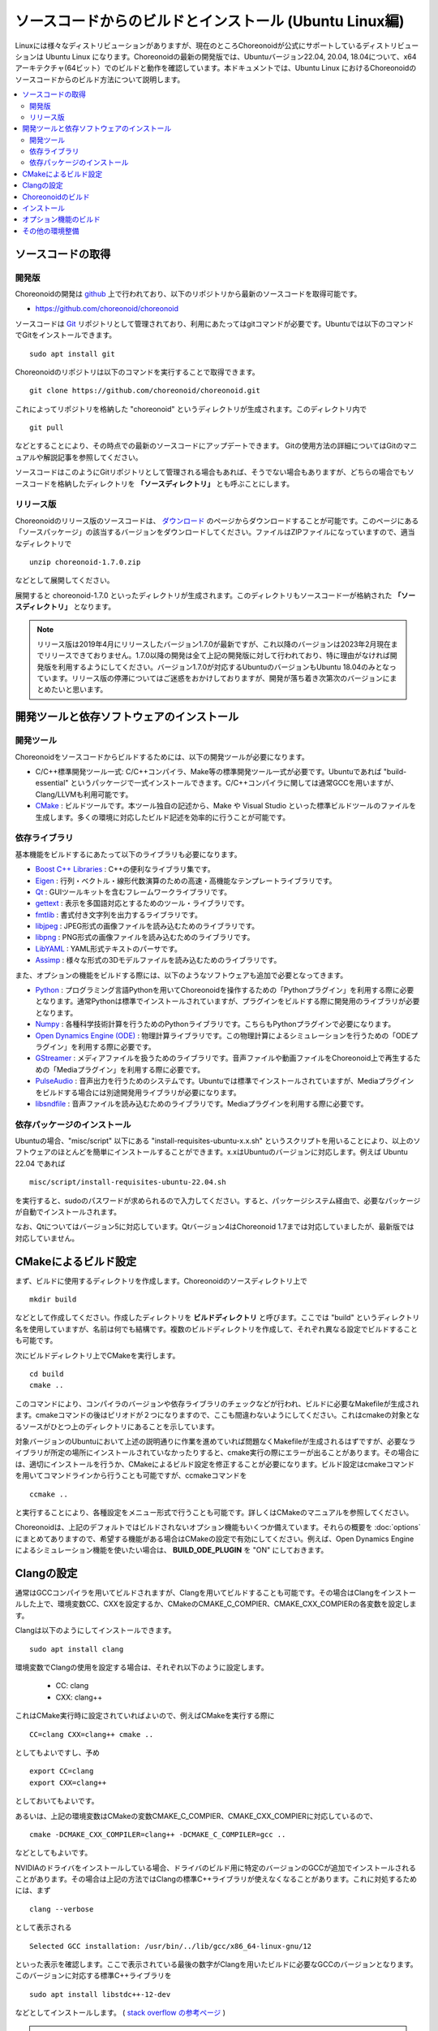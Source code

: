 ソースコードからのビルドとインストール (Ubuntu Linux編)
=======================================================

.. sectionauthor:: 中岡 慎一郎 <s.nakaoka@aist.go.jp>

Linuxには様々なディストリビューションがありますが、現在のところChoreonoidが公式にサポートしているディストリビューションは Ubuntu Linux になります。Choreonoidの最新の開発版では、Ubuntuバージョン22.04, 20.04, 18.04について、x64アーキテクチャ(64ビット）でのビルドと動作を確認しています。本ドキュメントでは、Ubuntu Linux におけるChoreonoidのソースコードからのビルド方法について説明します。

.. contents::
   :local:

.. highlight:: sh

ソースコードの取得
------------------

開発版
~~~~~~

Choreonoidの開発は `github <https://github.com/>`_ 上で行われており、以下のリポジトリから最新のソースコードを取得可能です。

- https://github.com/choreonoid/choreonoid

ソースコードは `Git <http://git-scm.com/>`_ リポジトリとして管理されており、利用にあたってはgitコマンドが必要です。Ubuntuでは以下のコマンドでGitをインストールできます。 ::

 sudo apt install git

Choreonoidのリポジトリは以下のコマンドを実行することで取得できます。 ::

 git clone https://github.com/choreonoid/choreonoid.git

これによってリポジトリを格納した "choreonoid" というディレクトリが生成されます。このディレクトリ内で ::

 git pull

などとすることにより、その時点での最新のソースコードにアップデートできます。
Gitの使用方法の詳細についてはGitのマニュアルや解説記事を参照してください。

ソースコードはこのようにGitリポジトリとして管理される場合もあれば、そうでない場合もありますが、どちらの場合でもソースコードを格納したディレクトリを **「ソースディレクトリ」** とも呼ぶことにします。


リリース版
~~~~~~~~~~

Choreonoidのリリース版のソースコードは、 `ダウンロード <http://choreonoid.org/ja/download.html>`_ のページからダウンロードすることが可能です。このページにある「ソースパッケージ」の該当するバージョンをダウンロードしてください。ファイルはZIPファイルになっていますので、適当なディレクトリで ::

 unzip choreonoid-1.7.0.zip

などとして展開してください。

展開すると choreonoid-1.7.0 といったディレクトリが生成されます。このディレクトリもソースコード一が格納された **「ソースディレクトリ」** となります。

.. note:: リリース版は2019年4月にリリースしたバージョン1.7.0が最新ですが、これ以降のバージョンは2023年2月現在までリリースできておりません。1.7.0以降の開発は全て上記の開発版に対して行われており、特に理由がなければ開発版を利用するようにしてください。バージョン1.7.0が対応するUbuntuのバージョンもUbuntu 18.04のみとなっています。リリース版の停滞についてはご迷惑をおかけしておりますが、開発が落ち着き次第次のバージョンにまとめたいと思います。


開発ツールと依存ソフトウェアのインストール
------------------------------------------

開発ツール
~~~~~~~~~~

Choreonoidをソースコードからビルドするためには、以下の開発ツールが必要になります。

- C/C++標準開発ツール一式: C/C++コンパイラ、Make等の標準開発ツール一式が必要です。Ubuntuであれば "build-essential" というパッケージで一式インストールできます。C/C++コンパイラに関しては通常GCCを用いますが、Clang/LLVMも利用可能です。
- `CMake <http://www.cmake.org/>`_ :  ビルドツールです。本ツール独自の記述から、Make や Visual Studio といった標準ビルドツールのファイルを生成します。多くの環境に対応したビルド記述を効率的に行うことが可能です。

依存ライブラリ
~~~~~~~~~~~~~~  
  
基本機能をビルドするにあたって以下のライブラリも必要になります。

* `Boost C++ Libraries <http://www.boost.org/>`_ : C++の便利なライブラリ集です。
* `Eigen <eigen.tuxfamily.org>`_ : 行列・ベクトル・線形代数演算のための高速・高機能なテンプレートライブラリです。
* `Qt <http://qt-project.org/>`_ : GUIツールキットを含むフレームワークライブラリです。
* `gettext <http://www.gnu.org/s/gettext/>`_ : 表示を多国語対応とするためのツール・ライブラリです。
* `fmtlib <https://github.com/fmtlib/fmt>`_ : 書式付き文字列を出力するライブラリです。
* `libjpeg <http://libjpeg.sourceforge.net/>`_ : JPEG形式の画像ファイルを読み込むためのライブラリです。
* `libpng <http://www.libpng.org/pub/png/libpng.html>`_ : PNG形式の画像ファイルを読み込むためのライブラリです。
* `LibYAML <http://pyyaml.org/wiki/LibYAML>`_ : YAML形式テキストのパーサです。
* `Assimp <http://assimp.sourceforge.net/>`_ : 様々な形式の3Dモデルファイルを読み込むためのライブラリです。

また、オプションの機能をビルドする際には、以下のようなソフトウェアも追加で必要となってきます。

* `Python <https://www.python.org/>`_ : プログラミング言語Pythonを用いてChoreonoidを操作するための「Pythonプラグイン」を利用する際に必要となります。通常Pythonは標準でインストールされていますが、プラグインをビルドする際に開発用のライブラリが必要となります。
* `Numpy <http://www.numpy.org/>`_ : 各種科学技術計算を行うためのPythonライブラリです。こちらもPythonプラグインで必要になります。
* `Open Dynamics Engine (ODE) <http://www.ode.org/>`_ : 物理計算ライブラリです。この物理計算によるシミュレーションを行うための「ODEプラグイン」を利用する際に必要です。
* `GStreamer <http://gstreamer.freedesktop.org/>`_ : メディアファイルを扱うためのライブラリです。音声ファイルや動画ファイルをChoreonoid上で再生するための「Mediaプラグイン」を利用する際に必要です。
* `PulseAudio <http://www.freedesktop.org/wiki/Software/PulseAudio/>`_ : 音声出力を行うためのシステムです。Ubuntuでは標準でインストールされていますが、Mediaプラグインをビルドする場合には別途開発用ライブラリが必要になります。
* `libsndfile <http://www.mega-nerd.com/libsndfile/>`_ : 音声ファイルを読み込むためのライブラリです。Mediaプラグインを利用する際に必要です。

.. _build-ubuntu-install-packages:

依存パッケージのインストール
~~~~~~~~~~~~~~~~~~~~~~~~~~~~
  
Ubuntuの場合、"misc/script" 以下にある "install-requisites-ubuntu-x.x.sh" というスクリプトを用いることにより、以上のソフトウェアのほとんどを簡単にインストールすることができます。x.xはUbuntuのバージョンに対応します。例えば Ubuntu 22.04 であれば ::

 misc/script/install-requisites-ubuntu-22.04.sh

を実行すると、sudoのパスワードが求められるので入力してください。すると、パッケージシステム経由で、必要なパッケージが自動でインストールされます。

なお、Qtについてはバージョン5に対応しています。Qtバージョン4はChoreonoid 1.7までは対応していましたが、最新版では対応していません。

.. _build-ubuntu-cmake:
	  
CMakeによるビルド設定
---------------------

まず、ビルドに使用するディレクトリを作成します。Choreonoidのソースディレクトリ上で ::

 mkdir build

などとして作成してください。作成したディレクトリを **ビルドディレクトリ** と呼びます。ここでは "build" というディレクトリ名を使用していますが、名前は何でも結構です。複数のビルドディレクトリを作成して、それぞれ異なる設定でビルドすることも可能です。

次にビルドディレクトリ上でCMakeを実行します。 ::

 cd build
 cmake ..

このコマンドにより、コンパイラのバージョンや依存ライブラリのチェックなどが行われ、ビルドに必要なMakefileが生成されます。cmakeコマンドの後はピリオドが２つになりますので、ここも間違わないようにしてください。これはcmakeの対象となるソースがひとつ上のディレクトリにあることを示しています。

対象バージョンのUbuntuにおいて上述の説明通りに作業を進めていれば問題なくMakefileが生成されるはずですが、必要なライブラリが所定の場所にインストールされていなかったりすると、cmake実行の際にエラーが出ることがあります。その場合には、適切にインストールを行うか、CMakeによるビルド設定を修正することが必要になります。ビルド設定はcmakeコマンドを用いてコマンドラインから行うことも可能ですが、ccmakeコマンドを ::

 ccmake ..

と実行することにより、各種設定をメニュー形式で行うことも可能です。詳しくはCMakeのマニュアルを参照してください。

Choreonoidは、上記のデフォルトではビルドされないオプション機能もいくつか備えています。それらの概要を :doc:`options` にまとめてありますので、希望する機能がある場合はCMakeの設定で有効にしてください。例えば、Open Dynamics Engine によるシミュレーション機能を使いたい場合は、 **BUILD_ODE_PLUGIN** を "ON" にしておきます。


Clangの設定
-----------

通常はGCCコンパイラを用いてビルドされますが、Clangを用いてビルドすることも可能です。その場合はClangをインストールした上で、環境変数CC、CXXを設定するか、CMakeのCMAKE_C_COMPIER、CMAKE_CXX_COMPIERの各変数を設定します。

Clangは以下のようにしてインストールできます。 ::

 sudo apt install clang

環境変数でClangの使用を設定する場合は、それぞれ以下のように設定します。

 * CC: clang
 * CXX: clang++

これはCMake実行時に設定されていればよいので、例えばCMakeを実行する際に ::

 CC=clang CXX=clang++ cmake ..

としてもよいですし、予め ::

 export CC=clang
 export CXX=clang++

としておいてもよいです。

あるいは、上記の環境変数はCMakeの変数CMAKE_C_COMPIER、CMAKE_CXX_COMPIERに対応しているので、 ::

 cmake -DCMAKE_CXX_COMPILER=clang++ -DCMAKE_C_COMPILER=gcc ..

などとしてもよいです。

NVIDIAのドライバをインストールしている場合、ドライバのビルド用に特定のバージョンのGCCが追加でインストールされることがあります。その場合は上記の方法ではClangの標準C++ライブラリが使えなくなることがあります。これに対処するためには、まず ::

 clang --verbose

として表示される ::

 Selected GCC installation: /usr/bin/../lib/gcc/x86_64-linux-gnu/12

といった表示を確認します。ここで表示されている最後の数字がClangを用いたビルドに必要なGCCのバージョンとなります。このバージョンに対応する標準C++ライブラリを ::

 sudo apt install libstdc++-12-dev

などとしてインストールします。 ( `stack overflow の参考ページ <https://stackoverflow.com/questions/74543715/usr-bin-ld-cannot-find-lstdc-no-such-file-or-directory-on-running-flutte>`_  )

.. note:: Clangでビルドする場合、環境やClangのバージョンによってはRange sensorのシミュレーションがうまくいかない不具合が発生しますのでご注意ください。Ubuntu 22.04でClang14を使用してビルドする場合、この不具合は発生しないようです。

.. _install_build-ubuntu_build:

Choreonoidのビルド
------------------

CMakeの実行に成功すると、ビルドのためのMakefile一式がビルドディレクトリ内に生成されます。ビルドディレクトリで ::

 make

を実行することで、Choreonoidのビルドが行われます。

マルチコアCPUであれば、"-j" オプションにより並列ビルドを行うことでビルド時間を短縮できます。例えば、 ::

 make -j8

とすると、最大で8つのビルドプロセスが同時に実行されることになります。通常は論理コア数と同じプロセス数を指定することで、CPU能力を最大限に活かした並列ビルドとなります。

なお、CMakeが生成したMakefileによるmakeでは、実行コマンドの詳細は表示されず、ビルド過程がすっきりとまとまった表示で出力されます。これはビルドの進行を確認する際には大変見やすくてよいのですが、GCCに与えている細かなコンパイルオプションなどは確認できません。その必要があるときには、 ::

 make VERBOSE=1

というように VERBOSE変数をオンにしてmakeを行うことで、全てのコマンド実行文の詳細を出力させることも可能です。

makeコマンドの代わりに、CMakeのコマンドでビルドすることもできます。この場合は ::

 cmake --build ビルドディレクトリ

とします。 ::

 cmake --build ビルドディレクトリ --parallel 並列数

とすると並列ビルドを行います。並列数を省略するとコンパイラのデフォルト値が使用されます。環境変数CMAKE_BUILD_PARALLEL_LEVELに並列数をセットしておくと、--parallelオプションを入力しなくても並列ビルドを行いますので、これを .bashrc などに記述しておくとよいでしょう。

また "-v" オプションをつけると、"make VERBOSE=1" のときと同様に実行されるコマンドの詳細が出力されるようになります。

.. _build-ubuntu_install:

インストール
------------

ChoreonoidをUbuntuで使用する場合は、ビルドディレクトリ内に生成される実行ファイルをそのまま実行することが可能です。ビルドに成功すれば、ビルドディレクトリ内の"bin"というディレクトリの下に "choreonoid" という実行ファイルが生成されていますので、これを実行してください。 ::

 bin/choreonoid

ビルドに問題がなければ、Choreonoidのメインウィンドウが起動します。

このようにインストール作業なしに実行できるのは便利なので、特に問題がなければこの形態で使用してもよいかと思います。

一方で指定したディレクトリへのインストールを行うこともできます。この場合ソフトウェアの実行に必要なバイナリファイルやデータファイルのみが一箇所にまとめられることになります。このためソフトウェアをシステム全体で共有したり、パッケージ化したり、他のソフトウェアと連携して使用する場合などは、インストール作業を行います。

これを行うためには、ビルドディレクトリ上で ::

 make install

を実行します。すると、実行に必要なファイル一式が所定のディレクトリにインストールされます。

Ubuntuではデフォルトのインストール先は "/usr/local" となっています。このディレクトリへの書き込みは通常はroot権限が必要ですので、 ::

 sudo make install

とする必要があります。

/usr/localの場合は実行ファイルを格納する/usr/local/binにデフォルトでパスが通っているので、カレントディレクトリがどこにあっても、単に ::

 choreonoid

とすることでChoreonoidを実行できます。

インストール先は、CMakeの **CMAKE_INSTALL_PREFIX** の設定で変更することも可能です。複数のアカウントで利用する必要がなければ、ホームディレクトリのどこかをインストール先にしてもOKです。この場合、インストール時にsudoをする必要もなくなります。ただし/usr/local/binと同様にパスが通っている必要がある場合は、インストール先のbinディレクトリに自前でパスを通すようにしてください。

.. note:: デフォルトのインストール先である/usr/localにインストールすることは **お勧めできません** 。このディレクトリはデフォルトのインストール先として一般的ではあるのですが、これは便宜的なものだと考えたほうがよいです。ソフトウェアをソースコードから自前でビルド・インストールする場合、OSのパッケージ管理システムでは管理されないのが一般的です。つまり管理も自前で行う必要がありますが、そのようなものが/usr/localという同一のディレクトリにごちゃまぜにインストールされると、ある特定のソフトウェアのアップグレードにおいて不必要になったファイルを除去したり、特定のソフトウェアだけアンインストールするといったことが、大変困難になります。従って/usr/localにはインストールせず、ホームディレクトリ上に各ソフトウェアごとに専用のディレクトリを用意してそこにインストールするのがよいかと思います。

.. note:: Choreonoidのように共有ライブラリを含むソフトウェアの場合、一般的には共有ライブラリをインストールするlibディレクトリに共有ライブラリパスが通っている必要があります。これについても/usr/local/libについてはデフォルトでパスが通っていますが、そうでない場合は自前でパスを通す必要があります。ただしChoreonoidではRPATHという仕組みで共有ライブラリパスを設定しなくても動作するようになっていますので、通常この設定は必要ありません。Choreonoidの共有ライブラリを外部のソフトウェアからライブラリとして利用する際は、この設定が必要になる場合があります。なおRPATHについてはCMakeのAdvancedオプションで **ENABLE_INSTALL_RPATH** をOFFにすることで無効化できます。これはデフォルトでONになっており、特に無効化する理由がなければ変更しないようにしてください。

なお、インストールの操作もMakeの代わりにCMakeのコマンドでも実行できます。 ::

 cmake --install ビルドディレクトリ

とすると **CMAKE_INSTALL_PREFIX** に設定されているディレクトリにインストールします。インストール先は ::

 cmake --install ビルドディレクトリ --prefix インストール先

として指定することも可能です。

オプション機能のビルド
----------------------

コレオノイドでは、上記手順のデフォルト状態で有効になるもの以外にも、いくつかのモジュールやプラグイン、サンプル等があります。それらは :doc:`options` にまとめてあります。

オプション機能を有効にする手順は、基本的に以下のようになります。

1. （必要に応じて）依存ライブラリをインストールする
2. CMakeのビルド設定で該当するオプションを有効化する
3. Choreonoidのビルドを再度実行する

2については、オプションに対応するCMakeの変数がありますので、そちらを "ON" に設定します。

変数はコマンドラインからcmakeコマンドで設定してもよいですし、ccmakeコマンドで表示されるメニュー画面から設定することも可能です。

例えばChoreonoidの動作振り付け機能に対応する「PoseSeqプラグイン」と「バランサープラグイン」は以下のようにして有効化できます。 ::

 cd ビルドディレクトリ
 cmake -DBUILD_POSE_SEQ_PLUGIN=ON -DBUILD_BALANCER_PLUGIN=ON

逆にあるオプションを無効化する場合は、対応する変数に "OFF" を設定します。例えば ::

 cmake -DENABLE_SAMPLES=OFF

とすることで、サンプルをビルドしないように設定することができます。

"-D" オプションで設定した内容はビルドディレクトリ内に保存されるので、変更したい変数だけを追加で設定することが可能です。
もちろん複数の変数をまとめて設定してもOKで、cmakeの初期化時に全ての設定を行ってもOKです。

設定の変更後に再度ビルドの操作を行うことにより、オプション機能がビルドされ利用できるようになります。

その他の環境整備
----------------

Choreonoid本体のビルドとインストールが完了しましたら、より快適な利用環境の確保のため、以下の内容についても確認することをおすすめします。

* :doc:`setup-gpu`
* :doc:`setup-qt`

